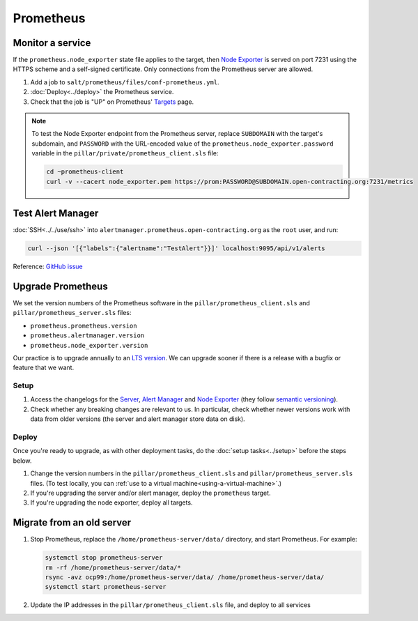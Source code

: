 Prometheus
==========

Monitor a service
-----------------

If the ``prometheus.node_exporter`` state file applies to the target, then `Node Exporter <https://github.com/prometheus/node_exporter>`__ is served on port 7231 using the HTTPS scheme and a self-signed certificate. Only connections from the Prometheus server are allowed.

#. Add a job to ``salt/prometheus/files/conf-prometheus.yml``.

#. :doc:`Deploy<../deploy>` the Prometheus service.

#. Check that the job is "UP" on Prometheus' `Targets <https://monitor.prometheus.open-contracting.org/targets>`__ page.

.. note::

   To test the Node Exporter endpoint from the Prometheus server, replace ``SUBDOMAIN`` with the target's subdomain, and ``PASSWORD`` with the URL-encoded value of the ``prometheus.node_exporter.password`` variable in the ``pillar/private/prometheus_client.sls`` file:

   .. code-block:: bash

      cd ~prometheus-client
      curl -v --cacert node_exporter.pem https://prom:PASSWORD@SUBDOMAIN.open-contracting.org:7231/metrics

Test Alert Manager
------------------

:doc:`SSH<../../use/ssh>` into ``alertmanager.prometheus.open-contracting.org`` as the ``root`` user, and run:

.. code-block:: bash

   curl --json '[{"labels":{"alertname":"TestAlert"}}]' localhost:9095/api/v1/alerts

Reference: `GitHub issue <https://github.com/prometheus/alertmanager/issues/437#issuecomment-263413632>`__

Upgrade Prometheus
------------------

We set the version numbers of the Prometheus software in the ``pillar/prometheus_client.sls`` and ``pillar/prometheus_server.sls`` files:

-  ``prometheus.prometheus.version``
-  ``prometheus.alertmanager.version``
-  ``prometheus.node_exporter.version``

Our practice is to upgrade annually to an `LTS version <https://prometheus.io/docs/introduction/release-cycle/>`__. We can upgrade sooner if there is a release with a bugfix or feature that we want.

Setup
~~~~~

#. Access the changelogs for the `Server <https://github.com/prometheus/prometheus/releases>`__, `Alert Manager <https://github.com/prometheus/alertmanager/releases>`__ and `Node Exporter <https://github.com/prometheus/node_exporter/releases>`__ (they follow `semantic versioning <https://semver.org/>`__).

#. Check whether any breaking changes are relevant to us. In particular, check whether newer versions work with data from older versions (the server and alert manager store data on disk).

Deploy
~~~~~~

Once you're ready to upgrade, as with other deployment tasks, do the :doc:`setup tasks<../setup>` before the steps below.

#. Change the version numbers in the ``pillar/prometheus_client.sls`` and ``pillar/prometheus_server.sls`` files. (To test locally, you can :ref:`use to a virtual machine<using-a-virtual-machine>`.)

#. If you're upgrading the server and/or alert manager, deploy the ``prometheus`` target.

#. If you're upgrading the node exporter, deploy all targets.

.. _prometheus-migrate:

Migrate from an old server
--------------------------

#. Stop Prometheus, replace the ``/home/prometheus-server/data/`` directory, and start Prometheus. For example:

   .. code-block:: bash

      systemctl stop prometheus-server
      rm -rf /home/prometheus-server/data/*
      rsync -avz ocp99:/home/prometheus-server/data/ /home/prometheus-server/data/
      systemctl start prometheus-server

#. Update the IP addresses in the ``pillar/prometheus_client.sls`` file, and deploy to all services
